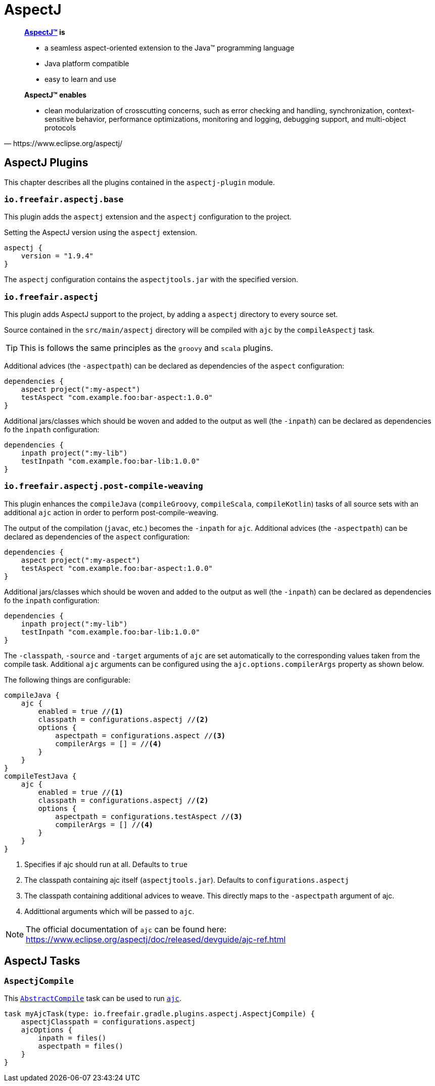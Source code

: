 = AspectJ

[quote, https://www.eclipse.org/aspectj/]
____
*https://www.eclipse.org/aspectj/[AspectJ™] is*

- a seamless aspect-oriented extension to the Java™ programming language
- Java platform compatible
- easy to learn and use

*AspectJ™ enables*

- clean modularization of crosscutting concerns, such as error checking and handling, synchronization, context-sensitive behavior, performance optimizations, monitoring and logging, debugging support, and multi-object protocols
____

== AspectJ Plugins

This chapter describes all the plugins contained in the `aspectj-plugin` module.

=== `io.freefair.aspectj.base`

This plugin adds the `aspectj` extension and the `aspectj` configuration to the project.

.Setting the AspectJ version using the `aspectj` extension.
[source,groovy]
----
aspectj {
    version = "1.9.4"
}
----

The `aspectj` configuration contains the `aspectjtools.jar` with the specified version.

=== `io.freefair.aspectj`

This plugin adds AspectJ support to the project, by adding a `aspectj` directory to every source set.

Source contained in the `src/main/aspectj` directory will be compiled with `ajc` by the `compileAspectj` task.

TIP: This is follows the same principles as the `groovy` and `scala` plugins.

Additional advices (the `-aspectpath`) can be declared as dependencies of the `aspect` configuration:

[source,groovy]
----
dependencies {
    aspect project(":my-aspect")
    testAspect "com.example.foo:bar-aspect:1.0.0"
}
----

Additional jars/classes which should be woven and added to the output as well (the `-inpath`)
can be declared as dependencies fo the `inpath` configuration:

[source,groovy]
----
dependencies {
    inpath project(":my-lib")
    testInpath "com.example.foo:bar-lib:1.0.0"
}
----

=== `io.freefair.aspectj.post-compile-weaving`

This plugin enhances the `compileJava` (`compileGroovy`, `compileScala`, `compileKotlin`) tasks of all source sets
with an additional `ajc` action in order to perform post-compile-weaving.

The output of the compilation (`javac`, etc.) becomes the `-inpath` for `ajc`.
Additional advices (the `-aspectpath`) can be declared as dependencies of the `aspect` configuration:

[source,groovy]
----
dependencies {
    aspect project(":my-aspect")
    testAspect "com.example.foo:bar-aspect:1.0.0"
}
----

Additional jars/classes which should be woven and added to the output as well (the `-inpath`)
can be declared as dependencies fo the `inpath` configuration:

[source,groovy]
----
dependencies {
    inpath project(":my-lib")
    testInpath "com.example.foo:bar-lib:1.0.0"
}
----

The `-classpath`, `-source` and `-target`
arguments of `ajc` are set automatically to the corresponding values taken from the compile task.
Additional `ajc` arguments can be configured using the `ajc.options.compilerArgs` property as shown below.

The following things are configurable:

[source,groovy]
----
compileJava {
    ajc {
        enabled = true //<1>
        classpath = configurations.aspectj //<2>
        options {
            aspectpath = configurations.aspect //<3>
            compilerArgs = [] = //<4>
        }
    }
}
compileTestJava {
    ajc {
        enabled = true //<1>
        classpath = configurations.aspectj //<2>
        options {
            aspectpath = configurations.testAspect //<3>
            compilerArgs = [] //<4>
        }
    }
}
----
<1> Specifies if ajc should run at all. Defaults to `true`
<2> The classpath containing ajc itself (`aspectjtools.jar`). Defaults to `configurations.aspectj`
<3> The classpath containing additional advices to weave. This directly maps to the `-aspectpath` argument of ajc.
<4> Addittional arguments which will be passed to `ajc`.

NOTE: The official documentation of `ajc` can be found here: https://www.eclipse.org/aspectj/doc/released/devguide/ajc-ref.html

== AspectJ Tasks

=== `AspectjCompile`

This
https://docs.gradle.org/{gradle_version}/javadoc/org/gradle/api/tasks/compile/AbstractCompile.html[`AbstractCompile`]
task can be used to run
https://www.eclipse.org/aspectj/doc/released/devguide/ajc-ref.html[`ajc`].

[source,groovy]
task myAjcTask(type: io.freefair.gradle.plugins.aspectj.AspectjCompile) {
    aspectjClasspath = configurations.aspectj
    ajcOptions {
        inpath = files()
        aspectpath = files()
    }
}
